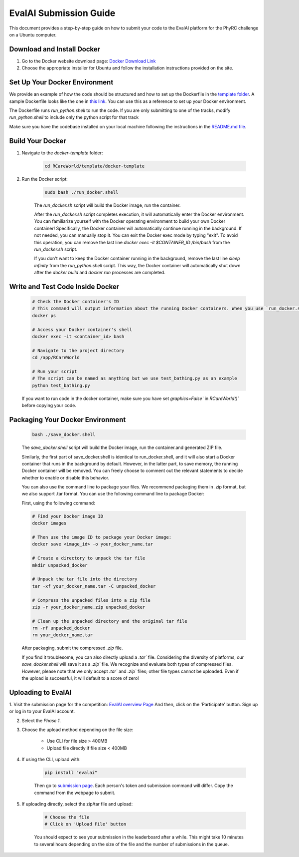 EvalAI Submission Guide
===========

This document provides a step-by-step guide on how to submit your code to the EvalAI platform for the PhyRC challenge on a Ubuntu computer.

Download and Install Docker
---------------------------

1. Go to the Docker website download page: `Docker Download Link <https://docs.docker.com/get-docker/>`_

2. Choose the appropriate installer for Ubuntu and follow the installation instructions provided on the site. 

Set Up Your Docker Environment
----------------------------------

We provide an example of how the code should be structured and how to set up the Dockerfile in the `template folder <https://github.com/empriselab/RCareWorld/tree/phy-robo-care/template>`_.
A sample Dockerfile looks like the one in `this link <https://github.com/empriselab/RCareWorld/blob/phy-robo-care/template/docker-template/dockerfile>`_.
You can use this as a reference to set up your Docker environment. 

The Dockerfile runs `run_python.shell` to run the code. If you are only submitting to one of the tracks, modify `run_python.shell` to include only the python script for that track

Make sure you have the codebase installed on your local machine following the instructions in the `README.md file <https://github.com/empriselab/RCareWorld/tree/phy-robo-care?tab=readme-ov-file#here-is-the-code-for-rcareworld-phyrc-challenge->`_.

Build Your Docker
-----------------

1. Navigate to the `docker-template` folder:

    .. code-block:: bash
        
        cd RCareWorld/template/docker-template

2. Run the Docker script:

    .. code-block:: bash

        sudo bash ./run_docker.shell

    The `run_docker.sh` script will build the Docker image, run the container.
    
    After the `run_docker.sh` script completes execution, it will automatically enter the Docker environment. You can familiarize yourself with the Docker operating environment to build your own Docker container! Specifically, the Docker container will automatically continue running in the background. If not needed, you can manually stop it. You can exit the Docker exec mode by typing "exit". To avoid this operation, you can remove the last line `docker exec -it $CONTAINER_ID /bin/bash` from the `run_docker.sh` script.

    If you don't want to keep the Docker container running in the background, remove the last line `sleep infinity` from the `run_python.shell` script. This way, the Docker container will automatically shut down after the `docker build` and `docker run` processes are completed.



Write and Test Code Inside Docker
--------------------------------------

    .. code-block:: bash

        # Check the Docker container's ID
        # This command will output information about the running Docker containers. When you use `run_docker.sh` or `save_docker.sh`, the Docker containers you build will run in the background by default. You can use this method to view the relevant information.
        docker ps

        # Access your Docker container's shell
        docker exec -it <container_id> bash

        # Navigate to the project directory
        cd /app/RCareWorld

        # Run your script
        # The script can be named as anything but we use test_bathing.py as an example
        python test_bathing.py

    If you want to run code in the docker container, make sure you have set `graphics=False`` in `RCareWorld()`` before copying your code.




Packaging Your Docker Environment
---------------------------------

    .. code-block:: bash

        bash ./save_docker.shell
        
    The `save_docker.shell` script will build the Docker image, run the container.and generated ZIP file.
    
    Similarly, the first part of save_docker.shell is identical to run_docker.shell, and it will also start a Docker container that runs in the background by default. However, in the latter part, to save memory, the running Docker container will be removed. You can freely choose to comment out the relevant statements to decide whether to enable or disable this behavior.
    
    You can also use the command line to package your files. We recommend packaging them in .zip format, but we also support .tar format. You can use the following command line to package Docker:

    First,  using the following command:

    .. code-block:: shell

        # Find your Docker image ID
        docker images

        # Then use the image ID to package your Docker image:
        docker save <image_id> -o your_docker_name.tar

        # Create a directory to unpack the tar file
        mkdir unpacked_docker

        # Unpack the tar file into the directory
        tar -xf your_docker_name.tar -C unpacked_docker

        # Compress the unpacked files into a zip file
        zip -r your_docker_name.zip unpacked_docker

        # Clean up the unpacked directory and the original tar file
        rm -rf unpacked_docker
        rm your_docker_name.tar

    After packaging, submit the compressed `.zip` file.

    If you find it troublesome, you can also directly upload a `.tar`` file. Considering the diversity of platforms, our `save_docker.shell` will save it as a `.zip`` file. We recognize and evaluate both types of compressed files. However, please note that we only accept `.tar`` and `.zip`` files; other file types cannot be uploaded. Even if the upload is successful, it will default to a score of zero!

Uploading to EvalAI
-------------------

1. Visit the submission page for the competition: `EvalAI overview Page <https://eval.ai/web/challenges/challenge-page/2351/overview>`_
And then, click on the 'Participate' button. Sign up or log in to your EvalAI account.

2. Select the `Phase 1`.

3. Choose the upload method depending on the file size:

    - Use CLI for file size > 400MB
    - Upload file directly if file size < 400MB

4. If using the CLI, upload with:

    .. code-block:: bash

        pip install "evalai"

    
    Then go to `submission page <https://eval.ai/web/challenges/challenge-page/2351/my-submission>`_. Each person's token and submission command will differ. Copy the command from the webpage to submit.


    

        

5. If uploading directly, select the zip/tar file and upload:

    .. code-block:: none

        # Choose the file
        # Click on 'Upload File' button

    You should expect to see your submission in the leaderboard after a while. This might take 10 minutes to several hours depending on the size of the file and the number of submissions in the queue.